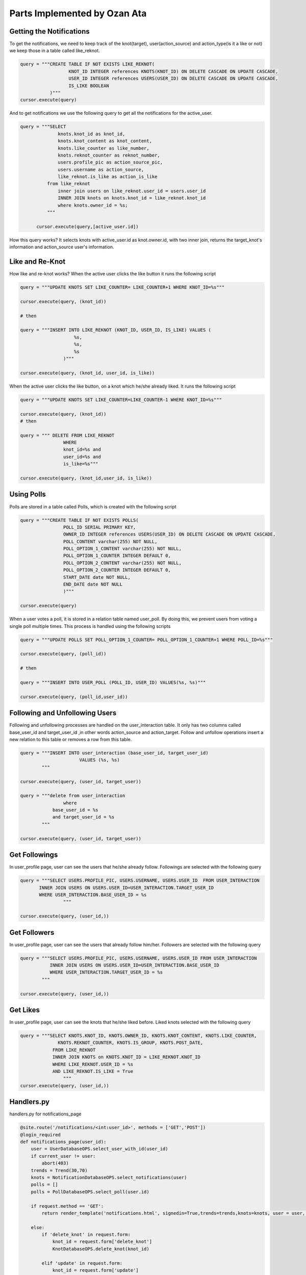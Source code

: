 Parts Implemented by Ozan Ata
================================

Getting the Notifications
-----------------------------
To get the notifications, we need to keep track of the knot(target), user(action_source) and action_type(is it a like or not)
we keep those in a table called like_reknot.

.. code-block:: python

  query = """CREATE TABLE IF NOT EXISTS LIKE_REKNOT(
                    KNOT_ID INTEGER references KNOTS(KNOT_ID) ON DELETE CASCADE ON UPDATE CASCADE,
                    USER_ID INTEGER references USERS(USER_ID) ON DELETE CASCADE ON UPDATE CASCADE,
                    IS_LIKE BOOLEAN
             )"""
  cursor.execute(query)
  
  
And to get notifications we use the following query to get all the notifications for the active_user.

.. code-block:: python

  query = """SELECT
                knots.knot_id as knot_id,
                knots.knot_content as knot_content,
                knots.like_counter as like_number,
                knots.reknot_counter as reknot_number,
                users.profile_pic as action_source_pic,
                users.username as action_source,		  
                like_reknot.is_like as action_is_like                   
            from like_reknot                
                inner join users on like_reknot.user_id = users.user_id
                INNER JOIN knots on knots.knot_id = like_reknot.knot_id
                where knots.owner_id = %s;        
            """
            
        cursor.execute(query,[active_user.id])

        
How this query works? It selects knots with active_user.id as knot.owner.id, with two inner join, returns the target_knot's information and action_source user's information.

Like and Re-Knot
-----------------------------

How like and re-knot works? When the active user clicks the like button it runs the following script

.. code-block:: python

    query = """UPDATE KNOTS SET LIKE_COUNTER= LIKE_COUNTER+1 WHERE KNOT_ID=%s"""

    cursor.execute(query, (knot_id))
    
    # then
    
    query = """INSERT INTO LIKE_REKNOT (KNOT_ID, USER_ID, IS_LIKE) VALUES (
                        %s,
                        %s,
                        %s
                    )"""

    cursor.execute(query, (knot_id, user_id, is_like))

When the active user clicks the like button, on a knot which he/she already liked. It runs the following script

.. code-block:: python

    query = """UPDATE KNOTS SET LIKE_COUNTER=LIKE_COUNTER-1 WHERE KNOT_ID=%s"""

    cursor.execute(query, (knot_id))
    # then
    
    query = """ DELETE FROM LIKE_REKNOT
                    WHERE
                    knot_id=%s and
                    user_id=%s and
                    is_like=%s"""
                    
    cursor.execute(query, (knot_id,user_id, is_like))

Using Polls
-----------------------------

Polls are stored in a table called Polls, which is created with the following script

.. code-block:: python

    query = """CREATE TABLE IF NOT EXISTS POLLS(
                    POLL_ID SERIAL PRIMARY KEY,
                    OWNER_ID INTEGER references USERS(USER_ID) ON DELETE CASCADE ON UPDATE CASCADE,
                    POLL_CONTENT varchar(255) NOT NULL,
                    POLL_OPTION_1_CONTENT varchar(255) NOT NULL,
                    POLL_OPTION_1_COUNTER INTEGER DEFAULT 0,
                    POLL_OPTION_2_CONTENT varchar(255) NOT NULL,
                    POLL_OPTION_2_COUNTER INTEGER DEFAULT 0,
                    START_DATE date NOT NULL,
                    END_DATE date NOT NULL
                    )"""

    cursor.execute(query)

When a user votes a poll, it is stored in a relation table named user_poll. By doing this, we prevent users from voting a single poll multiple times. This process is handled using the following scripts

.. code-block:: python

    query = """UPDATE POLLS SET POLL_OPTION_1_COUNTER= POLL_OPTION_1_COUNTER+1 WHERE POLL_ID=%s"""

    cursor.execute(query, (poll_id))
    
    # then
    
    query = """INSERT INTO USER_POLL (POLL_ID, USER_ID) VALUES(%s, %s)"""

    cursor.execute(query, (poll_id,user_id))
    
Following and Unfollowing Users
-----------------------------

Following and unfollowing processes are handled on the user_interaction table. It only has two columns called base_user_id and target_user_id ,in other words action_source and action_target. Follow and unfollow operations insert  a new relation to this table or removes a row from this table.

.. code-block:: python

    query = """INSERT INTO user_interaction (base_user_id, target_user_id)
                          VALUES (%s, %s)
            """

    cursor.execute(query, (user_id, target_user))

    query = """delete from user_interaction
                    where 
                base_user_id = %s
                and target_user_id = %s
            """

    cursor.execute(query, (user_id, target_user))
    
    
Get Followings
-----------------------------
In user_profile page, user can see the users that he/she already follow. Followings are selected with the following query

.. code-block:: python

    query = """SELECT USERS.PROFILE_PIC, USERS.USERNAME, USERS.USER_ID  FROM USER_INTERACTION
           INNER JOIN USERS ON USERS.USER_ID=USER_INTERACTION.TARGET_USER_ID
           WHERE USER_INTERACTION.BASE_USER_ID = %s
                    """
                    
    cursor.execute(query, (user_id,))


Get Followers
-----------------------------
In user_profile page, user can see the users that already follow him/her. Followers are selected with the following query

.. code-block:: python

    query = """SELECT USERS.PROFILE_PIC, USERS.USERNAME, USERS.USER_ID FROM USER_INTERACTION
               INNER JOIN USERS ON USERS.USER_ID=USER_INTERACTION.BASE_USER_ID
               WHERE USER_INTERACTION.TARGET_USER_ID = %s
            """

    cursor.execute(query, (user_id,))
                
                
                
Get Likes
-----------------------------
In user_profile page, user can see the knots that he/she liked before. Liked knots selected with the following query

.. code-block:: python

    query = """SELECT KNOTS.KNOT_ID, KNOTS.OWNER_ID, KNOTS.KNOT_CONTENT, KNOTS.LIKE_COUNTER,
                  KNOTS.REKNOT_COUNTER, KNOTS.IS_GROUP, KNOTS.POST_DATE,
                FROM LIKE_REKNOT
                INNER JOIN KNOTS on KNOTS.KNOT_ID = LIKE_REKNOT.KNOT_ID
                WHERE LIKE_REKNOT.USER_ID = %s
                AND LIKE_REKNOT.IS_LIKE = True
                    """
    cursor.execute(query, (user_id,))
    
Handlers.py
-----------------------------
handlers.py for notifications_page

.. code-block:: python

    @site.route('/notifications/<int:user_id>', methods = ['GET','POST'])
    @login_required
    def notifications_page(user_id):
        user = UserDatabaseOPS.select_user_with_id(user_id)
        if current_user != user:
            abort(403)
        trends = Trend(30,70)
        knots = NotificationDatabaseOPS.select_notifications(user)
        polls = []
        polls = PollDatabaseOPS.select_poll(user.id)

        if request.method == 'GET':
            return render_template('notifications.html', signedin=True,trends=trends,knots=knots, user = user, polls = polls)

        else:
            if 'delete_knot' in request.form:
                knot_id = request.form['delete_knot']
                KnotDatabaseOPS.delete_knot(knot_id)

            elif 'update' in request.form:
                knot_id = request.form['update']
                print("Update Knot function is currently not working :(")

            elif 'like' in request.form:
                knot_id = request.form['like']
                is_like = NotificationDatabaseOPS.check_like(knot_id,user.id, True)
                if is_like:
                    NotificationDatabaseOPS.delete_relation(knot_id, user.id, True)
                    NotificationDatabaseOPS.decrease_knot_like(knot_id)
                else:
                    NotificationDatabaseOPS.insert_relation(knot_id, user.id, True)
                    NotificationDatabaseOPS.increase_knot_like(knot_id)

            elif 'reknot' in request.form:
                knot_id = request.form['reknot']
                is_reknot = NotificationDatabaseOPS.check_reknot(knot_id,user.id, False)
                if is_reknot:
                    NotificationDatabaseOPS.delete_relation(knot_id, user.id, False)
                    NotificationDatabaseOPS.decrease_knot_reknot(knot_id)
                else:
                    NotificationDatabaseOPS.insert_relation(knot_id, user.id, False)
                    NotificationDatabaseOPS.increase_knot_reknot(knot_id)

            elif 'create' in request.form:
                PollDatabaseOPS.add_poll(user.id, request.form['poll_content'], request.form['answer_1'], request.form['answer_2'], datetime.now().date().isoformat(), request.form['end_date'])

            elif 'vote' in request.form:
                PollDatabaseOPS.update_poll(int(request.form['optionsRadios']),request.form['id'])
                PollDatabaseOPS.add_relation(user.id,request.form['id'])

            elif 'delete_poll' in request.form:
                if user.id == int(request.form['owner']):
                    PollDatabaseOPS.delete_poll(request.form['id'])
            else:
                print(request.form)

            polls = PollDatabaseOPS.select_poll(user.id)
            knots = NotificationDatabaseOPS.select_notifications(user)
            return render_template('notifications.html', signedin=True,trends=trends,knots=knots, user = user, polls = polls)


handlers.py for search_page

.. code-block:: python

    @site.route('/search/<int:user_id>/<query>', methods=['GET', 'POST'])
    @login_required
    def search_page(user_id, query):
        user = UserDatabaseOPS.select_user_with_id(user_id)
        if current_user != user:
            abort(403)
        if request.method == 'GET':
            query_in_users = UserDatabaseOPS.select_users_for_search(query,user_id)
            query_in_knots = KnotDatabaseOPS.select_knots_for_search(query)
            return render_template('search_page.html',signed_in=True,user=user,users=query_in_users, knots=query_in_knots, query=query)
        else:
            if 'delete_knot' in request.form:
                knot_id = request.form['delete_knot']
                print("Update Knot function is not working on the Search Page :(")

            elif 'update' in request.form:
                knot_id = request.form['update']
                print("Update Knot function is not working on the Search Page :(")

            elif 'like' in request.form:
                knot_id = request.form['like']
                is_like = NotificationDatabaseOPS.check_like(knot_id,user.id, True)
                if is_like:
                    NotificationDatabaseOPS.delete_relation(knot_id, user.id, True)
                    NotificationDatabaseOPS.decrease_knot_like(knot_id)
                else:
                    NotificationDatabaseOPS.insert_relation(knot_id, user.id, True)
                    NotificationDatabaseOPS.increase_knot_like(knot_id)

            elif 'reknot' in request.form:
                knot_id = request.form['reknot']
                is_reknot = NotificationDatabaseOPS.check_reknot(knot_id,user.id, False)
                if is_reknot:
                    NotificationDatabaseOPS.delete_relation(knot_id, user.id, False)
                    NotificationDatabaseOPS.decrease_knot_reknot(knot_id)
                else:
                    NotificationDatabaseOPS.insert_relation(knot_id, user.id, False)
                    NotificationDatabaseOPS.increase_knot_reknot(knot_id)

            elif 'follow' in request.form:
                target_user = request.form['target_user']
                UserDatabaseOPS.follow(user_id,target_user)

            elif 'unfollow' in request.form:
                target_user = request.form['target_user']
                UserDatabaseOPS.unfollow(user_id,target_user)

            else:
                print(request.form)

            query_in_users = UserDatabaseOPS.select_users_for_search(query,user_id)
            query_in_knots = KnotDatabaseOPS.select_knots_for_search(query)
            return render_template('search_page.html',signed_in=True,user=user,users=query_in_users, knots=query_in_knots, query=query)
